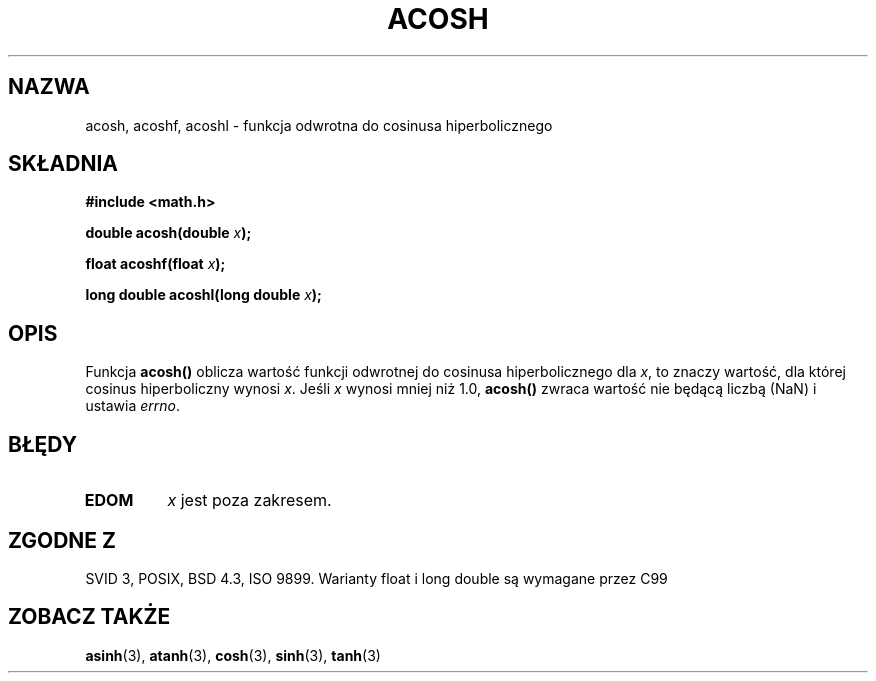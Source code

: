 .\" {PTM/AB/0.1/11-12-1998/"acosh - odwrotność hiperbolicznej funkcji cosinus"}
.\" tłumaczenie Adam Byrtek (abyrtek@priv.onet.pl)
.\" Aktualizacja do man-pages 1.67 - Robert Luberda <robert@debian.org>, październik 2004
.\" ------------
.\" Copyright 1993 David Metcalfe (david@prism.demon.co.uk)
.\"
.\" Permission is granted to make and distribute verbatim copies of this
.\" manual provided the copyright notice and this permission notice are
.\" preserved on all copies.
.\"
.\" Permission is granted to copy and distribute modified versions of this
.\" manual under the conditions for verbatim copying, provided that the
.\" entire resulting derived work is distributed under the terms of a
.\" permission notice identical to this one
.\" 
.\" Since the Linux kernel and libraries are constantly changing, this
.\" manual page may be incorrect or out-of-date.  The author(s) assume no
.\" responsibility for errors or omissions, or for damages resulting from
.\" the use of the information contained herein.  The author(s) may not
.\" have taken the same level of care in the production of this manual,
.\" which is licensed free of charge, as they might when working
.\" professionally.
.\" 
.\" Formatted or processed versions of this manual, if unaccompanied by
.\" the source, must acknowledge the copyright and authors of this work.
.\"
.\" References consulted:
.\"     Linux libc source code
.\"     Lewine's _POSIX Programmer's Guide_ (O'Reilly & Associates, 1991)
.\"     386BSD man pages
.\" Modified 1993-07-24 by Rik Faith (faith@cs.unc.edu)
.\" Modified 2002-07-25 by Walter Harms
.\" 	(walter.harms@informatik.uni-oldenburg.de)
.\"
.TH ACOSH 3 2002-07-25 "" "Podręcznik programisty Linuksa"
.SH NAZWA
acosh, acoshf, acoshl \- funkcja odwrotna do cosinusa hiperbolicznego
.SH SKŁADNIA
.nf
.B #include <math.h>
.sp
.BI "double acosh(double " x );
.sp
.BI "float acoshf(float " x );
.sp 
.BI "long double acoshl(long double " x );
.fi
.SH OPIS
Funkcja \fBacosh()\fP oblicza wartość funkcji odwrotnej do cosinusa
hiperbolicznego dla \fIx\fP, to znaczy wartość, dla której cosinus
hiperboliczny wynosi \fIx\fP.
Jeśli \fIx\fP wynosi mniej niż 1.0, \fBacosh()\fP zwraca wartość nie będącą
liczbą (NaN) i ustawia \fIerrno\fP.
.SH BŁĘDY
.TP
.B EDOM
\fIx\fP jest poza zakresem.
.SH "ZGODNE Z"
SVID 3, POSIX, BSD 4.3, ISO 9899.
Warianty float i long double są wymagane przez C99
.SH "ZOBACZ TAKŻE"
.BR asinh (3),
.BR atanh (3),
.BR cosh (3),
.BR sinh (3),
.BR tanh (3)
